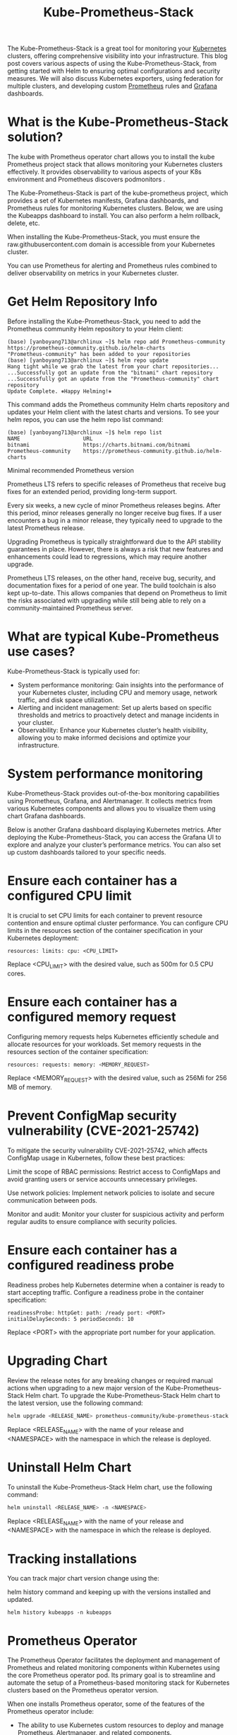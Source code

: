 :PROPERTIES:
:ID:       12001e11-f40c-4e7b-8a99-50695ae37d2e
:END:
#+title: Kube-Prometheus-Stack
#+filetags:  
The Kube-Prometheus-Stack is a great tool for monitoring your [[id:b60301a4-574f-43ee-a864-15f5793ea990][Kubernetes]] clusters, offering comprehensive visibility into your infrastructure. This blog post covers various aspects of using the Kube-Prometheus-Stack, from getting started with Helm to ensuring optimal configurations and security measures. We will also discuss Kubernetes exporters, using federation for multiple clusters, and developing custom [[id:ebc7a85b-cb33-4b29-93f9-0c2d5215bc7a][Prometheus]] rules and [[id:9f3cd2be-e9b5-4c01-b457-445951a17175][Grafana]] dashboards.

* What is the Kube-Prometheus-Stack solution?
The kube with Prometheus operator chart allows you to install the kube Prometheus project stack that allows monitoring your Kubernetes clusters effectively. It provides observability to various aspects of your K8s environment and Prometheus discovers podmonitors .

The Kube-Prometheus-Stack is part of the kube-prometheus project, which provides a set of Kubernetes manifests, Grafana dashboards, and Prometheus rules for monitoring Kubernetes clusters. Below, we are using the Kubeapps dashboard to install. You can also perform a helm rollback, delete, etc.

When installing the Kube-Prometheus-Stack, you must ensure the raw.githubusercontent.com domain is accessible from your Kubernetes cluster.

You can use Prometheus for alerting and Prometheus rules combined to deliver observability on metrics in your Kubernetes cluster.

* Get Helm Repository Info
Before installing the Kube-Prometheus-Stack, you need to add the Prometheus community Helm repository to your Helm client:
#+begin_src console
(base) [yanboyang713@archlinux ~]$ helm repo add Prometheus-community https://prometheus-community.github.io/helm-charts
"Prometheus-community" has been added to your repositories
(base) [yanboyang713@archlinux ~]$ helm repo update
Hang tight while we grab the latest from your chart repositories...
...Successfully got an update from the "bitnami" chart repository
...Successfully got an update from the "Prometheus-community" chart repository
Update Complete. ⎈Happy Helming!⎈
#+end_src

This command adds the Prometheus community Helm charts repository and updates your Helm client with the latest charts and versions. To see your helm repos, you can use the helm repo list command:
#+begin_src console
(base) [yanboyang713@archlinux ~]$ helm repo list
NAME                    URL
bitnami                 https://charts.bitnami.com/bitnami
Prometheus-community    https://prometheus-community.github.io/helm-charts
#+end_src

Minimal recommended Prometheus version

Prometheus LTS refers to specific releases of Prometheus that receive bug fixes for an extended period, providing long-term support.

Every six weeks, a new cycle of minor Prometheus releases begins. After this period, minor releases generally no longer receive bug fixes. If a user encounters a bug in a minor release, they typically need to upgrade to the latest Prometheus release.

Upgrading Prometheus is typically straightforward due to the API stability guarantees in place. However, there is always a risk that new features and enhancements could lead to regressions, which may require another upgrade.

Prometheus LTS releases, on the other hand, receive bug, security, and documentation fixes for a period of one year. The build toolchain is also kept up-to-date. This allows companies that depend on Prometheus to limit the risks associated with upgrading while still being able to rely on a community-maintained Prometheus server.

* What are typical Kube-Prometheus use cases?
Kube-Prometheus-Stack is typically used for:

+ System performance monitoring: Gain insights into the performance of your Kubernetes cluster, including CPU and memory usage, network traffic, and disk space utilization.
+ Alerting and incident management: Set up alerts based on specific thresholds and metrics to proactively detect and manage incidents in your cluster.
+ Observability: Enhance your Kubernetes cluster’s health visibility, allowing you to make informed decisions and optimize your infrastructure.
* System performance monitoring
Kube-Prometheus-Stack provides out-of-the-box monitoring capabilities using Prometheus, Grafana, and Alertmanager. It collects metrics from various Kubernetes components and allows you to visualize them using chart Grafana dashboards.
[[https://www.virtualizationhowto.com/wp-content/uploads/2023/03/80b952a6-df7f-4d73-bb75-b207fe69af59.png]]

Below is another Grafana dashboard displaying Kubernetes metrics.
[[https://www.virtualizationhowto.com/wp-content/uploads/2023/03/382ef11c-47e2-43cc-8918-bc91a18c174f.png]]
After deploying the Kube-Prometheus-Stack, you can access the Grafana UI to explore and analyze your cluster’s performance metrics. You can also set up custom dashboards tailored to your specific needs.

* Ensure each container has a configured CPU limit
It is crucial to set CPU limits for each container to prevent resource contention and ensure optimal cluster performance. You can configure CPU limits in the resources section of the container specification in your Kubernetes deployment:
#+begin_src file
resources: limits: cpu: <CPU_LIMIT>
#+end_src

Replace <CPU_LIMIT> with the desired value, such as 500m for 0.5 CPU cores.

* Ensure each container has a configured memory request
Configuring memory requests helps Kubernetes efficiently schedule and allocate resources for your workloads. Set memory requests in the resources section of the container specification:
#+begin_src bash
resources: requests: memory: <MEMORY_REQUEST>
#+end_src

Replace <MEMORY_REQUEST> with the desired value, such as 256Mi for 256 MB of memory.

* Prevent ConfigMap security vulnerability (CVE-2021-25742)
To mitigate the security vulnerability CVE-2021-25742, which affects ConfigMap usage in Kubernetes, follow these best practices:

Limit the scope of RBAC permissions: Restrict access to ConfigMaps and avoid granting users or service accounts unnecessary privileges.

Use network policies: Implement network policies to isolate and secure communication between pods.

Monitor and audit: Monitor your cluster for suspicious activity and perform regular audits to ensure compliance with security policies.

* Ensure each container has a configured readiness probe
Readiness probes help Kubernetes determine when a container is ready to start accepting traffic. Configure a readiness probe in the container specification:
#+begin_src file
readinessProbe: httpGet: path: /ready port: <PORT> initialDelaySeconds: 5 periodSeconds: 10
#+end_src

Replace <PORT> with the appropriate port number for your application.

* Upgrading Chart
Review the release notes for any breaking changes or required manual actions when upgrading to a new major version of the Kube-Prometheus-Stack Helm chart.
To upgrade the Kube-Prometheus-Stack Helm chart to the latest version, use the following command:
#+begin_src bash
helm upgrade <RELEASE_NAME> prometheus-community/kube-prometheus-stack -n <NAMESPACE>
#+end_src

Replace <RELEASE_NAME> with the name of your release and <NAMESPACE> with the namespace in which the release is deployed.

* Uninstall Helm Chart
To uninstall the Kube-Prometheus-Stack Helm chart, use the following command:
#+begin_src bash
helm uninstall <RELEASE_NAME> -n <NAMESPACE>
#+end_src

Replace <RELEASE_NAME> with the name of your release and <NAMESPACE> with the namespace in which the release is deployed.

* Tracking installations
You can track major chart version change using the:

helm history command and keeping up with the versions installed and updated.
#+begin_src console
helm history kubeapps -n kubeapps
#+end_src

* Prometheus Operator
The Prometheus Operator facilitates the deployment and management of Prometheus and related monitoring components within Kubernetes using the core Prometheus operator pod. Its primary goal is to streamline and automate the setup of a Prometheus-based monitoring stack for Kubernetes clusters based on the Prometheus operator version.

When one installs Prometheus operator, some of the features of the Prometheus operator include:

+ The ability to use Kubernetes custom resources to deploy and manage Prometheus, Alertmanager, and related components.
+ Simplified configuration for basic Prometheus functionalities such as versions, persistence, retention policies, and replicas using native Kubernetes resources.
+ Automatic generation of monitoring target configurations based on Kubernetes label queries, eliminating the need to learn a Prometheus-specific configuration language.

The command to install the named Prometheus Operator chart by adding the repo is the following:
#+begin_src bash
helm repo add prometheus-community https://prometheus-community.github.io/helm-charts
helm repo update
#+end_src

To install the Prometheus operator release:
#+begin_src bash
helm install [RELEASE_NAME] prometheus-community/kube-prometheus-stack
#+end_src

You can also run multiple Prometheus instances and manage these from a single Prometheus operator. Just install multiple Prometheus objects to your cluster with different configurations. The Prometheus operator will manage any number of Prometheus instances.

You can watch the Prometheus operator install using the following command:
#+begin_src bash
kubectl get deploy -w --namespace kubeapps -l app.kubernetes.io/name=kube-prometheus-operator,app.kubernetes.io/instance=prometheus
#+end_src

* Additional kube-prometheus recommendations
To enhance the effectiveness of your Kube-Prometheus-Stack deployment, consider these additional recommendations:

+ Use dedicated namespaces for monitoring components to segregate them from other workloads.
+ Implement role-based access control (RBAC) to secure access to your monitoring components.
+ Monitor and analyze the logs from your Prometheus, Grafana, and Alertmanager instances for insights into their performance and potential issues.


* Prevent workload from using the default namespace
Using the default namespace for workloads is discouraged due to potential conflicts and security concerns. Instead, create dedicated namespaces for each workload, following a logical and consistent naming convention.
* Kubernetes Exporters
Kube-Prometheus-Stack includes several exporters that collect metrics from various Kubernetes components:
+ Node exporter: Collects hardware and OS metrics from each node in the cluster.
+ Kube-state-metrics: Exposes cluster-wide Kubernetes object state metrics, such as deployments, pods, and services.
+ Kubelet: Provides container and pod-level metrics, such as resource usage and container restarts.

* Use federation for multiple clusters
Prometheus federation enables you to aggregate metrics from multiple clusters into a central Prometheus instance. This approach simplifies the monitoring and analysis of large-scale, multi-cluster environments. To configure federation, set up a central Prometheus server to scrape the /federate endpoint of each target Prometheus instance in your clusters.

* Developing Prometheus Rules and Grafana Dashboards
Customize your monitoring setup by developing tailored Prometheus rules and Grafana dashboards:

+ Prometheus rules: Define custom alerting and recording rules based on your specific needs and use cases. Prometheus rules are written in the Prometheus Query Language (PromQL).
+ Grafana dashboards: Design custom dashboards in Grafana to visualize the metrics collected by Prometheus. Use Grafana’s flexible panels, graphs, and alerts to create an informative and actionable view of your cluster’s performance.

* PrometheusRules Admission Webhooks
PrometheusRules admission webhooks are a validation mechanism to ensure that the Prometheus rules you create are syntactically correct and compliant with your organization’s policies. Implementing admission webhooks can help prevent misconfigurations that could lead to incorrect alerts or metrics collection.

* Account for persistent storage requirements
To store historical data and ensure the durability of your monitoring data, configure persistent storage for Prometheus and Grafana. Use Kubernetes Persistent Volumes (PVs) and Persistent Volume Claims (PVCs) to attach dedicated storage to your monitoring components.

* Multiple releases
In some cases, you might want to deploy multiple instances of the Kube-Prometheus-Stack, such as in multi-tenant environments or for testing purposes. To deploy multiple releases, use unique release names and namespaces for each instance.

* Running on private GKE clusters
When deploying Kube-Prometheus-Stack on private GKE clusters, ensure that your GKE nodes, including GKE control plane nodes, have access to the required container image repositories and Helm chart repositories. Configure your firewall rules to allow ingress traffic to your monitoring components, such as Prometheus, Grafana, and Alertmanager.

* How the Chart Configures the Hooks
Helm hooks automate tasks during a Helm release’s deployment, upgrade, or rollback. The Kube-Prometheus-Stack chart utilizes hooks to perform tasks such as:
+ Initializing or upgrading the CRDs (Custom Resource Definitions) required for Prometheus, Alertmanager, and other monitoring components.
+ Running pre- and post-installation jobs, such as creating or updating Kubernetes resources, configuring security settings, or cleaning up resources after uninstallation.

* Zero downtime
Achieving zero downtime when upgrading or redeploying the Kube-Prometheus-Stack can be challenging due to the nature of monitoring components. However, you can minimize the impact by:
+ Deploying a highly available Prometheus setup with replication and sharding ensures redundancy and load balancing.
+ Using rolling updates for your deployments to reduce the impact on your monitoring infrastructure during upgrades.

* Redeploy with a new name (downtime)
In cases where downtime is acceptable or unavoidable, you can redeploy the Kube-Prometheus-Stack with a new name by following these steps:
+ Uninstall the current release using the helm uninstall command.
+ Install the Kube-Prometheus-Stack with a new release name using the helm install command.
Be aware that this approach results in a temporary loss of monitoring capabilities during the redeployment process.

* Reference List
1. https://www.virtualizationhowto.com/2023/03/kube-prometheus-stack-installation-and-configuration/
